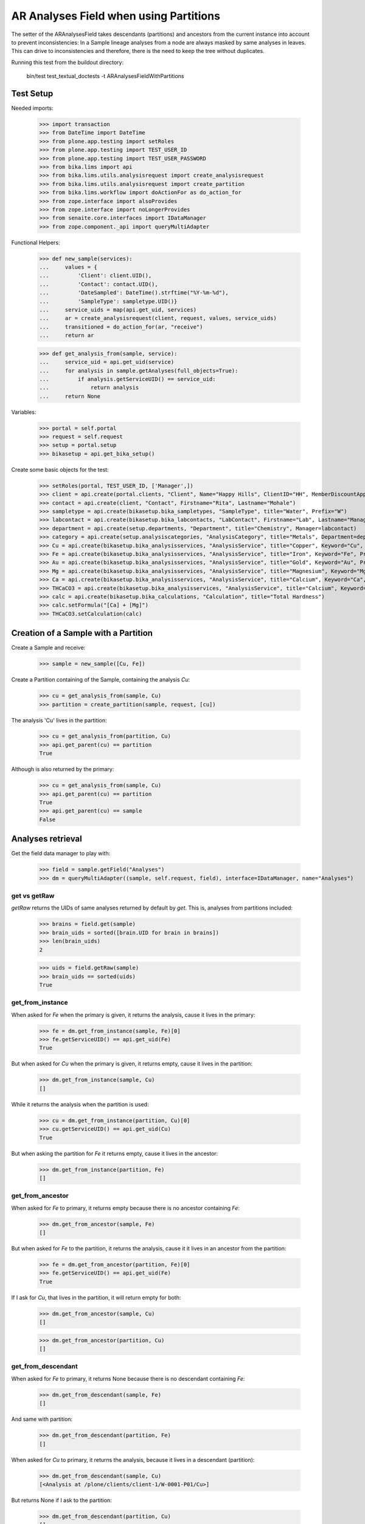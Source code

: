 AR Analyses Field when using Partitions
---------------------------------------

The setter of the ARAnalysesField takes descendants (partitions) and ancestors
from the current instance into account to prevent inconsistencies: In a Sample
lineage analyses from a node are always masked by same analyses in leaves. This
can drive to inconsistencies and therefore, there is the need to keep the tree
without duplicates.

Running this test from the buildout directory:

    bin/test test_textual_doctests -t ARAnalysesFieldWithPartitions

Test Setup
..........

Needed imports:

    >>> import transaction
    >>> from DateTime import DateTime
    >>> from plone.app.testing import setRoles
    >>> from plone.app.testing import TEST_USER_ID
    >>> from plone.app.testing import TEST_USER_PASSWORD
    >>> from bika.lims import api
    >>> from bika.lims.utils.analysisrequest import create_analysisrequest
    >>> from bika.lims.utils.analysisrequest import create_partition
    >>> from bika.lims.workflow import doActionFor as do_action_for
    >>> from zope.interface import alsoProvides
    >>> from zope.interface import noLongerProvides
    >>> from senaite.core.interfaces import IDataManager
    >>> from zope.component._api import queryMultiAdapter

Functional Helpers:

    >>> def new_sample(services):
    ...     values = {
    ...         'Client': client.UID(),
    ...         'Contact': contact.UID(),
    ...         'DateSampled': DateTime().strftime("%Y-%m-%d"),
    ...         'SampleType': sampletype.UID()}
    ...     service_uids = map(api.get_uid, services)
    ...     ar = create_analysisrequest(client, request, values, service_uids)
    ...     transitioned = do_action_for(ar, "receive")
    ...     return ar

    >>> def get_analysis_from(sample, service):
    ...     service_uid = api.get_uid(service)
    ...     for analysis in sample.getAnalyses(full_objects=True):
    ...         if analysis.getServiceUID() == service_uid:
    ...             return analysis
    ...     return None

Variables:

    >>> portal = self.portal
    >>> request = self.request
    >>> setup = portal.setup
    >>> bikasetup = api.get_bika_setup()

Create some basic objects for the test:

    >>> setRoles(portal, TEST_USER_ID, ['Manager',])
    >>> client = api.create(portal.clients, "Client", Name="Happy Hills", ClientID="HH", MemberDiscountApplies=True)
    >>> contact = api.create(client, "Contact", Firstname="Rita", Lastname="Mohale")
    >>> sampletype = api.create(bikasetup.bika_sampletypes, "SampleType", title="Water", Prefix="W")
    >>> labcontact = api.create(bikasetup.bika_labcontacts, "LabContact", Firstname="Lab", Lastname="Manager")
    >>> department = api.create(setup.departments, "Department", title="Chemistry", Manager=labcontact)
    >>> category = api.create(setup.analysiscategories, "AnalysisCategory", title="Metals", Department=department)
    >>> Cu = api.create(bikasetup.bika_analysisservices, "AnalysisService", title="Copper", Keyword="Cu", Price="15", Category=category.UID(), Accredited=True)
    >>> Fe = api.create(bikasetup.bika_analysisservices, "AnalysisService", title="Iron", Keyword="Fe", Price="10", Category=category.UID())
    >>> Au = api.create(bikasetup.bika_analysisservices, "AnalysisService", title="Gold", Keyword="Au", Price="20", Category=category.UID())
    >>> Mg = api.create(bikasetup.bika_analysisservices, "AnalysisService", title="Magnesium", Keyword="Mg", Price="20", Category=category.UID())
    >>> Ca = api.create(bikasetup.bika_analysisservices, "AnalysisService", title="Calcium", Keyword="Ca", Price="20", Category=category.UID())
    >>> THCaCO3 = api.create(bikasetup.bika_analysisservices, "AnalysisService", title="Calcium", Keyword="THCaCO3", Price="20", Category=category.UID())
    >>> calc = api.create(bikasetup.bika_calculations, "Calculation", title="Total Hardness")
    >>> calc.setFormula("[Ca] + [Mg]")
    >>> THCaCO3.setCalculation(calc)


Creation of a Sample with a Partition
.....................................

Create a Sample and receive:

    >>> sample = new_sample([Cu, Fe])

Create a Partition containing of the Sample, containing the analysis `Cu`:

    >>> cu = get_analysis_from(sample, Cu)
    >>> partition = create_partition(sample, request, [cu])

The analysis 'Cu' lives in the partition:

    >>> cu = get_analysis_from(partition, Cu)
    >>> api.get_parent(cu) == partition
    True

Although is also returned by the primary:

    >>> cu = get_analysis_from(sample, Cu)
    >>> api.get_parent(cu) == partition
    True
    >>> api.get_parent(cu) == sample
    False


Analyses retrieval
..................

Get the field data manager to play with:

    >>> field = sample.getField("Analyses")
    >>> dm = queryMultiAdapter((sample, self.request, field), interface=IDataManager, name="Analyses")

get vs getRaw
~~~~~~~~~~~~~

`getRaw` returns the UIDs of same analyses returned by default by `get`. This
is, analyses from partitions included:

    >>> brains = field.get(sample)
    >>> brain_uids = sorted([brain.UID for brain in brains])
    >>> len(brain_uids)
    2

    >>> uids = field.getRaw(sample)
    >>> brain_uids == sorted(uids)
    True

get_from_instance
~~~~~~~~~~~~~~~~~

When asked for `Fe` when the primary is given, it returns the analysis, cause
it lives in the primary:

    >>> fe = dm.get_from_instance(sample, Fe)[0]
    >>> fe.getServiceUID() == api.get_uid(Fe)
    True

But when asked for `Cu` when the primary is given, it returns empty, cause it
lives in the partition:

    >>> dm.get_from_instance(sample, Cu)
    []

While it returns the analysis when the partition is used:

    >>> cu = dm.get_from_instance(partition, Cu)[0]
    >>> cu.getServiceUID() == api.get_uid(Cu)
    True

But when asking the partition for `Fe` it returns empty, cause it lives in the
ancestor:

    >>> dm.get_from_instance(partition, Fe)
    []

get_from_ancestor
~~~~~~~~~~~~~~~~~

When asked for `Fe` to primary, it returns empty because there is no ancestor
containing `Fe`:

    >>> dm.get_from_ancestor(sample, Fe)
    []

But when asked for `Fe` to the partition, it returns the analysis, cause it
it lives in an ancestor from the partition:

    >>> fe = dm.get_from_ancestor(partition, Fe)[0]
    >>> fe.getServiceUID() == api.get_uid(Fe)
    True

If I ask for `Cu`, that lives in the partition, it will return empty for both:

    >>> dm.get_from_ancestor(sample, Cu)
    []

    >>> dm.get_from_ancestor(partition, Cu)
    []

get_from_descendant
~~~~~~~~~~~~~~~~~~~

When asked for `Fe` to primary, it returns None because there is no descendant
containing `Fe`:

    >>> dm.get_from_descendant(sample, Fe)
    []

And same with partition:

    >>> dm.get_from_descendant(partition, Fe)
    []

When asked for `Cu` to primary, it returns the analysis, because it lives in a
descendant (partition):

    >>> dm.get_from_descendant(sample, Cu)
    [<Analysis at /plone/clients/client-1/W-0001-P01/Cu>]

But returns None if I ask to the partition:

    >>> dm.get_from_descendant(partition, Cu)
    []

get_analyses_from_descendants
~~~~~~~~~~~~~~~~~~~~~~~~~~~~~

It returns the analyses contained by the descendants:

    >>> dm.get_analyses_from_descendants(sample)
    [<Analysis at /plone/clients/client-1/W-0001-P01/Cu>]

    >>> dm.get_analyses_from_descendants(partition)
    []


Resolution of analyses from the Sample lineage
..............................................

resolve_analyses
~~~~~~~~~~~~~~~~

Resolves the analysis from the sample lineage if exists:

    >>> dm.resolve_analyses(sample, Fe)
    [<Analysis at /plone/clients/client-1/W-0001/Fe>]

    >>> dm.resolve_analyses(sample, Cu)
    [<Analysis at /plone/clients/client-1/W-0001-P01/Cu>]

    >>> dm.resolve_analyses(sample, Au)
    []

But when we use the partition and the analysis is found in an ancestor, it
moves the analysis into the partition:

    >>> dm.resolve_analyses(partition, Fe)
    [<Analysis at /plone/clients/client-1/W-0001-P01/Fe>]

    >>> sample.objectValues("Analysis")
    []

    >>> partition.objectValues("Analysis")
    [<Analysis at /plone/clients/client-1/W-0001-P01/Cu>, <Analysis at /plone/clients/client-1/W-0001-P01/Fe>]


Addition of analyses
....................

add_analysis
~~~~~~~~~~~~

If we try to add now an analysis that already exists, either in the partition or
in the primary, the analysis won't be added:

    >>> dm.add_analysis(sample, Fe)
    >>> sample.objectValues("Analysis")
    []

    >>> dm.add_analysis(partition, Fe)
    >>> partition.objectValues("Analysis")
    [<Analysis at /plone/clients/client-1/W-0001-P01/Cu>, <Analysis at /plone/clients/client-1/W-0001-P01/Fe>]

If we add a new analysis, this will be added in the sample we are working with:

    >>> dm.add_analysis(sample, Au)
    >>> sample.objectValues("Analysis")
    [<Analysis at /plone/clients/client-1/W-0001/Au>]
    >>> partition.objectValues("Analysis")
    [<Analysis at /plone/clients/client-1/W-0001-P01/Cu>, <Analysis at /plone/clients/client-1/W-0001-P01/Fe>]

Apply the changes:

    >>> transaction.commit()

If I try to add an analysis that exists in an ancestor, the analysis gets moved
while the function returns None:

    >>> dm.add_analysis(partition, Au)
    >>> sample.objectValues("Analysis")
    []
    >>> partition.objectValues("Analysis")
    [<Analysis at /plone/clients/client-1/W-0001-P01/Cu>, <Analysis at /plone/clients/client-1/W-0001-P01/Fe>, <Analysis at /plone/clients/client-1/W-0001-P01/Au>]


Set analyses
............

If we try to set same analyses as before to the root sample, nothing happens
because the analyses are already there:

    >>> field.set(sample, [Cu, Fe, Au])

The analyses still belong to the partition though:

    >>> sample.objectValues("Analysis")
    []
    >>> partition.objectValues("Analysis")
    [<Analysis at /plone/clients/client-1/W-0001-P01/Cu>, <Analysis at /plone/clients/client-1/W-0001-P01/Fe>, <Analysis at /plone/clients/client-1/W-0001-P01/Au>]

Same result if I set the analyses to the partition:

    >>> field.set(partition, [Cu, Fe, Au])
    >>> sample.objectValues("Analysis")
    []
    >>> partition.objectValues("Analysis")
    [<Analysis at /plone/clients/client-1/W-0001-P01/Cu>, <Analysis at /plone/clients/client-1/W-0001-P01/Fe>, <Analysis at /plone/clients/client-1/W-0001-P01/Au>]

If I add a new analysis in the list, the analysis is successfully added:

    >>> field.set(sample, [Cu, Fe, Au, Mg])
    >>> sample.objectValues("Analysis")
    [<Analysis at /plone/clients/client-1/W-0001/Mg>]

And the partition keeps its own analyses:

    >>> partition.objectValues("Analysis")
    [<Analysis at /plone/clients/client-1/W-0001-P01/Cu>, <Analysis at /plone/clients/client-1/W-0001-P01/Fe>, <Analysis at /plone/clients/client-1/W-0001-P01/Au>]

Apply the changes:

    >>> transaction.commit()

If I set the same analyses to the partition, the `Mg` analysis is moved into
the partition:

    >>> field.set(partition, [Cu, Fe, Au, Mg])
    >>> sample.objectValues("Analysis")
    []
    >>> partition.objectValues("Analysis")
    [<Analysis at /plone/clients/client-1/W-0001-P01/Cu>, <Analysis at /plone/clients/client-1/W-0001-P01/Fe>, <Analysis at /plone/clients/client-1/W-0001-P01/Au>, <Analysis at /plone/clients/client-1/W-0001-P01/Mg>]

To remove `Mg` analysis, pass the list without `Mg`:

    >>> field.set(sample, [Cu, Fe, Au])

The analysis `Mg` has been removed, although it belonged to the partition:

    >>> sample.objectValues("Analysis")
    []
    >>> partition.objectValues("Analysis")
    [<Analysis at /plone/clients/client-1/W-0001-P01/Cu>, <Analysis at /plone/clients/client-1/W-0001-P01/Fe>, <Analysis at /plone/clients/client-1/W-0001-P01/Au>]

But if I add a new analysis to the primary and I try to remove it from the
partition, nothing will happen:

    >>> field.set(sample, [Cu, Fe, Au, Mg])

    >>> field.set(partition, [Cu, Fe, Au])

    >>> sample.objectValues("Analysis")
    [<Analysis at /plone/clients/client-1/W-0001/Mg>]
    >>> partition.objectValues("Analysis")
    [<Analysis at /plone/clients/client-1/W-0001-P01/Cu>, <Analysis at /plone/clients/client-1/W-0001-P01/Fe>, <Analysis at /plone/clients/client-1/W-0001-P01/Au>]


Test calculation when dependant service assigned to a partition subsample:
..........................................................................

Create a Sample and receive:

    >>> sample2 = new_sample([Ca, Mg, THCaCO3])

Create a Partition containing of the Sample, containing the analysis `Ca`:

    >>> ca = get_analysis_from(sample2, Ca)
    >>> partition2 = create_partition(sample, request, [ca])

Set result values to analysis (Ca, Mg)

    >>> analyses = sample2.getAnalyses(full_objects=True)
    >>> ca_analysis = filter(lambda an: an.getKeyword()=="Ca", analyses)[0]
    >>> mg_analysis = filter(lambda an: an.getKeyword()=="Mg", analyses)[0]
    >>> ca_analysis.setResult(10)
    >>> mg_analysis.setResult(10)

Calculate dependant result and make sure it's correct:
    >>> th_analysis = filter(lambda an: an.getKeyword()=="THCaCO3", analyses)[0]
    >>> th_analysis.calculateResult()
    True
    >>> th_analysis.getResult()
    '20.0'

